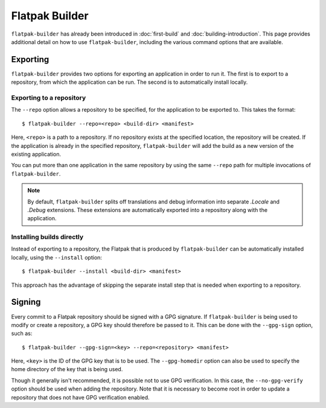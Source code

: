 Flatpak Builder
===============

``flatpak-builder`` has already been introduced in :doc:`first-build`
and :doc:`building-introduction`. This page provides additional detail on
how to use ``flatpak-builder``, including the various command options that
are available.

Exporting
---------

``flatpak-builder`` provides two options for exporting an application in
order to run it. The first is to export to a repository, from which the
application can be run. The second is to automatically install locally.

Exporting to a repository
`````````````````````````

The ``--repo`` option allows a repository to be specified, for the application
to be exported to. This takes the format::

 $ flatpak-builder --repo=<repo> <build-dir> <manifest>

Here, ``<repo>`` is a path to a repository. If no repository exists at the
specified location, the repository will be created. If the application is
already in the specified repository, ``flatpak-builder`` will add the build
as a new version of the existing application.

You can put more than one application in the same repository by using the same
``--repo`` path for multiple invocations of ``flatpak-builder``.

.. note::

  By default, ``flatpak-builder`` splits off translations and debug information
  into separate `.Locale` and `.Debug` extensions. These extensions are
  automatically exported into a repository along with the application.


Installing builds directly
``````````````````````````

Instead of exporting to a repository, the Flatpak that is produced by
``flatpak-builder`` can be automatically installed locally, using the
``--install`` option::

  $ flatpak-builder --install <build-dir> <manifest>

This approach has the advantage of skipping the separate install step that
is needed when exporting to a repository.

Signing
-------

Every commit to a Flatpak repository should be signed with a GPG signature. If
``flatpak-builder`` is being used to modify or create a repository, a GPG key
should therefore be passed to it. This can be done with the ``--gpg-sign``
option, such as::

  $ flatpak-builder --gpg-sign=<key> --repo=<repository> <manifest>

Here, ``<key>`` is the ID of the GPG key that is to be used. The
``--gpg-homedir`` option can also be used to specify the home directory of
the key that is being used.

Though it generally isn't recommended, it is possible not to use GPG
verification. In this case, the ``--no-gpg-verify`` option should be used
when adding the repository. Note that it is necessary to become root in
order to update a repository that does not have GPG verification enabled.
